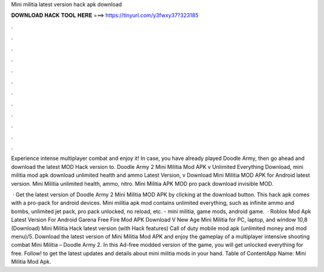Mini militia latest version hack apk download



𝐃𝐎𝐖𝐍𝐋𝐎𝐀𝐃 𝐇𝐀𝐂𝐊 𝐓𝐎𝐎𝐋 𝐇𝐄𝐑𝐄 ===> https://tinyurl.com/y3fwxy37?323185



.



.



.



.



.



.



.



.



.



.



.



.

Experience intense multiplayer combat and enjoy it! In case, you have already played Doodle Army, then go ahead and download the latest MOD Hack version to. Doodle Army 2 Mini Militia Mod APK v Unlimited Everything Download, mini militia mod apk download unlimited health and ammo Latest Version, v Download Mini Militia MOD APK for Android latest version. Mini Militia unlimited health, ammo, nitro. Mini Militia APK MOD pro pack download invisible MOD.

 · Get the latest version of Doodle Army 2 Mini Militia MOD APK by clicking at the download button. This hack apk comes with a pro-pack for android devices. Mini militia apk mod contains unlimited everything, such as infinite ammo and bombs, unlimited jet pack, pro pack unlocked, no reload, etc. - mini militia, game mods, android game.  · Roblox Mod Apk Latest Version For Android Garena Free Fire Mod APK Download V New Age Mini Militia for PC, laptop, and window 10,8 (Download) Mini Militia Hack latest version (with Hack features) Call of duty mobile mod apk (unlimited money and mod menu)/5. Download the latest version of Mini Militia Mod APK and enjoy the gameplay of a multiplayer intensive shooting combat Mini Militia – Doodle Army 2. In this Ad-free modded version of the game, you will get unlocked everything for free. Follow! to get the latest updates and details about mini militia mods in your hand. Table of ContentApp Name: Mini Militia Mod Apk.
